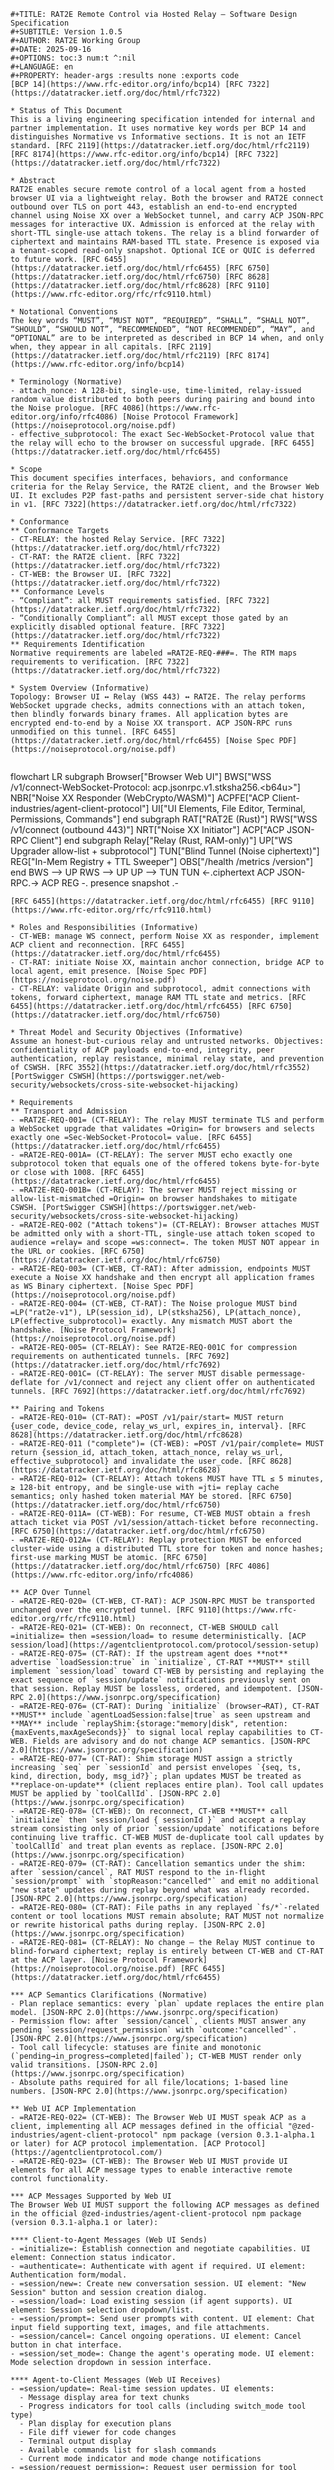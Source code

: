#+BEGIN_SRC text
#+TITLE: RAT2E Remote Control via Hosted Relay — Software Design Specification
#+SUBTITLE: Version 1.0.5
#+AUTHOR: RAT2E Working Group
#+DATE: 2025-09-16
#+OPTIONS: toc:3 num:t ^:nil
#+LANGUAGE: en
#+PROPERTY: header-args :results none :exports code
[BCP 14](https://www.rfc-editor.org/info/bcp14) [RFC 7322](https://datatracker.ietf.org/doc/html/rfc7322)

* Status of This Document
This is a living engineering specification intended for internal and partner implementation. It uses normative key words per BCP 14 and distinguishes Normative vs Informative sections. It is not an IETF standard. [RFC 2119](https://datatracker.ietf.org/doc/html/rfc2119) [RFC 8174](https://www.rfc-editor.org/info/bcp14) [RFC 7322](https://datatracker.ietf.org/doc/html/rfc7322)

* Abstract
RAT2E enables secure remote control of a local agent from a hosted browser UI via a lightweight relay. Both the browser and RAT2E connect outbound over TLS on port 443, establish an end-to-end encrypted channel using Noise XX over a WebSocket tunnel, and carry ACP JSON-RPC messages for interactive UX. Admission is enforced at the relay with short-TTL single-use attach tokens. The relay is a blind forwarder of ciphertext and maintains RAM-based TTL state. Presence is exposed via a tenant-scoped read-only snapshot. Optional ICE or QUIC is deferred to future work. [RFC 6455](https://datatracker.ietf.org/doc/html/rfc6455) [RFC 6750](https://datatracker.ietf.org/doc/html/rfc6750) [RFC 8628](https://datatracker.ietf.org/doc/html/rfc8628) [RFC 9110](https://www.rfc-editor.org/rfc/rfc9110.html)

* Notational Conventions
The key words “MUST”, “MUST NOT”, “REQUIRED”, “SHALL”, “SHALL NOT”, “SHOULD”, “SHOULD NOT”, “RECOMMENDED”, “NOT RECOMMENDED”, “MAY”, and “OPTIONAL” are to be interpreted as described in BCP 14 when, and only when, they appear in all capitals. [RFC 2119](https://datatracker.ietf.org/doc/html/rfc2119) [RFC 8174](https://www.rfc-editor.org/info/bcp14)

* Terminology (Normative)
- attach_nonce: A 128-bit, single-use, time-limited, relay-issued random value distributed to both peers during pairing and bound into the Noise prologue. [RFC 4086](https://www.rfc-editor.org/info/rfc4086) [Noise Protocol Framework](https://noiseprotocol.org/noise.pdf)
- effective_subprotocol: The exact Sec-WebSocket-Protocol value that the relay will echo to the browser on successful upgrade. [RFC 6455](https://datatracker.ietf.org/doc/html/rfc6455)

* Scope
This document specifies interfaces, behaviors, and conformance criteria for the Relay Service, the RAT2E client, and the Browser Web UI. It excludes P2P fast-paths and persistent server-side chat history in v1. [RFC 7322](https://datatracker.ietf.org/doc/html/rfc7322)

* Conformance
** Conformance Targets
- CT-RELAY: the hosted Relay Service. [RFC 7322](https://datatracker.ietf.org/doc/html/rfc7322)
- CT-RAT: the RAT2E client. [RFC 7322](https://datatracker.ietf.org/doc/html/rfc7322)
- CT-WEB: the Browser UI. [RFC 7322](https://datatracker.ietf.org/doc/html/rfc7322)
** Conformance Levels
- “Compliant”: all MUST requirements satisfied. [RFC 7322](https://datatracker.ietf.org/doc/html/rfc7322)
- “Conditionally Compliant”: all MUST except those gated by an explicitly disabled optional feature. [RFC 7322](https://datatracker.ietf.org/doc/html/rfc7322)
** Requirements Identification
Normative requirements are labeled =RAT2E-REQ-###=. The RTM maps requirements to verification. [RFC 7322](https://datatracker.ietf.org/doc/html/rfc7322)

* System Overview (Informative)
Topology: Browser UI ↔ Relay (WSS 443) ↔ RAT2E. The relay performs WebSocket upgrade checks, admits connections with an attach token, then blindly forwards binary frames. All application bytes are encrypted end-to-end by a Noise XX transport. ACP JSON-RPC runs unmodified on this tunnel. [RFC 6455](https://datatracker.ietf.org/doc/html/rfc6455) [Noise Spec PDF](https://noiseprotocol.org/noise.pdf)

#+END_SRC
#+BEGIN_mermaid
flowchart LR
   subgraph Browser["Browser Web UI"]
     BWS["WSS /v1/connect\nSec-WebSocket-Protocol: acp.jsonrpc.v1.stksha256.<b64u>"]
      NBR["Noise XX Responder (WebCrypto/WASM)"]
     ACPFE["ACP Client\n@zed-industries/agent-client-protocol"]
     UI["UI Elements\nChat, File Editor, Terminal, Permissions, Commands"]
   end
  subgraph RAT["RAT2E (Rust)"]
    RWS["WSS /v1/connect (outbound 443)"]
    NRT["Noise XX Initiator"]
    ACP["ACP JSON-RPC Client"]
  end
  subgraph Relay["Relay (Rust, RAM-only)"]
    UP["WS Upgrader\nOrigin allow-list + subprotocol"]
    TUN["Blind Tunnel\nBinary (Noise ciphertext)"]
    REG["In-Mem Registry + TTL Sweeper"]
    OBS["/health /metrics /version"]
  end
  BWS --> UP
  RWS --> UP
  UP --> TUN
  TUN <-.ciphertext ACP JSON-RPC.-> ACP
  REG -. presence snapshot .-
#+END_mermaid
#+BEGIN_SRC text
[RFC 6455](https://datatracker.ietf.org/doc/html/rfc6455) [RFC 9110](https://www.rfc-editor.org/rfc/rfc9110.html)

* Roles and Responsibilities (Informative)
- CT-WEB: manage WS connect, perform Noise XX as responder, implement ACP client and reconnection. [RFC 6455](https://datatracker.ietf.org/doc/html/rfc6455)
- CT-RAT: initiate Noise XX, maintain anchor connection, bridge ACP to local agent, emit presence. [Noise Spec PDF](https://noiseprotocol.org/noise.pdf)
- CT-RELAY: validate Origin and subprotocol, admit connections with tokens, forward ciphertext, manage RAM TTL state and metrics. [RFC 6455](https://datatracker.ietf.org/doc/html/rfc6455) [RFC 6750](https://datatracker.ietf.org/doc/html/rfc6750)

* Threat Model and Security Objectives (Informative)
Assume an honest-but-curious relay and untrusted networks. Objectives: confidentiality of ACP payloads end-to-end, integrity, peer authentication, replay resistance, minimal relay state, and prevention of CSWSH. [RFC 3552](https://datatracker.ietf.org/doc/html/rfc3552) [PortSwigger CSWSH](https://portswigger.net/web-security/websockets/cross-site-websocket-hijacking)

* Requirements
** Transport and Admission
- =RAT2E-REQ-001= (CT-RELAY): The relay MUST terminate TLS and perform a WebSocket upgrade that validates =Origin= for browsers and selects exactly one =Sec-WebSocket-Protocol= value. [RFC 6455](https://datatracker.ietf.org/doc/html/rfc6455)
- =RAT2E-REQ-001A= (CT-RELAY): The server MUST echo exactly one subprotocol token that equals one of the offered tokens byte-for-byte or close with 1008. [RFC 6455](https://datatracker.ietf.org/doc/html/rfc6455)
- =RAT2E-REQ-001B= (CT-RELAY): The server MUST reject missing or allow-list-mismatched =Origin= on browser handshakes to mitigate CSWSH. [PortSwigger CSWSH](https://portswigger.net/web-security/websockets/cross-site-websocket-hijacking)
- =RAT2E-REQ-002 ("Attach tokens")= (CT-RELAY): Browser attaches MUST be admitted only with a short-TTL, single-use attach token scoped to audience =relay= and scope =ws:connect=. The token MUST NOT appear in the URL or cookies. [RFC 6750](https://datatracker.ietf.org/doc/html/rfc6750)
- =RAT2E-REQ-003= (CT-WEB, CT-RAT): After admission, endpoints MUST execute a Noise XX handshake and then encrypt all application frames as WS Binary ciphertext. [Noise Spec PDF](https://noiseprotocol.org/noise.pdf)
- =RAT2E-REQ-004= (CT-WEB, CT-RAT): The Noise prologue MUST bind =LP("rat2e-v1"), LP(session_id), LP(stksha256), LP(attach_nonce), LP(effective_subprotocol)= exactly. Any mismatch MUST abort the handshake. [Noise Protocol Framework](https://noiseprotocol.org/noise.pdf)
- =RAT2E-REQ-005= (CT-RELAY): See RAT2E-REQ-001C for compression requirements on authenticated tunnels. [RFC 7692](https://datatracker.ietf.org/doc/html/rfc7692)
- =RAT2E-REQ-001C= (CT-RELAY): The server MUST disable permessage-deflate for /v1/connect and reject any client offer on authenticated tunnels. [RFC 7692](https://datatracker.ietf.org/doc/html/rfc7692)

** Pairing and Tokens
- =RAT2E-REQ-010= (CT-RAT): =POST /v1/pair/start= MUST return {user_code, device_code, relay_ws_url, expires_in, interval}. [RFC 8628](https://datatracker.ietf.org/doc/html/rfc8628)
- =RAT2E-REQ-011 ("complete")= (CT-WEB): =POST /v1/pair/complete= MUST return {session_id, attach_token, attach_nonce, relay_ws_url, effective_subprotocol} and invalidate the user_code. [RFC 8628](https://datatracker.ietf.org/doc/html/rfc8628)
- =RAT2E-REQ-012= (CT-RELAY): Attach tokens MUST have TTL ≤ 5 minutes, ≥ 128-bit entropy, and be single-use with =jti= replay cache semantics; only hashed token material MAY be stored. [RFC 6750](https://datatracker.ietf.org/doc/html/rfc6750)
- =RAT2E-REQ-011A= (CT-WEB): For resume, CT-WEB MUST obtain a fresh attach ticket via POST /v1/session/attach-ticket before reconnecting. [RFC 6750](https://datatracker.ietf.org/doc/html/rfc6750)
- =RAT2E-REQ-012A= (CT-RELAY): Replay protection MUST be enforced cluster-wide using a distributed TTL store for token and nonce hashes; first-use marking MUST be atomic. [RFC 6750](https://datatracker.ietf.org/doc/html/rfc6750) [RFC 4086](https://www.rfc-editor.org/info/rfc4086)

** ACP Over Tunnel
- =RAT2E-REQ-020= (CT-WEB, CT-RAT): ACP JSON-RPC MUST be transported unchanged over the encrypted tunnel. [RFC 9110](https://www.rfc-editor.org/rfc/rfc9110.html)
- =RAT2E-REQ-021= (CT-WEB): On reconnect, CT-WEB SHOULD call =initialize= then =session/load= to resume deterministically. [ACP session/load](https://agentclientprotocol.com/protocol/session-setup)
- =RAT2E-REQ-075= (CT-RAT): If the upstream agent does **not** advertise `loadSession:true` in `initialize`, CT-RAT **MUST** still implement `session/load` toward CT-WEB by persisting and replaying the exact sequence of `session/update` notifications previously sent on that session. Replay MUST be lossless, ordered, and idempotent. [JSON-RPC 2.0](https://www.jsonrpc.org/specification)
- =RAT2E-REQ-076= (CT-RAT): During `initialize` (browser→RAT), CT-RAT **MUST** include `agentLoadSession:false|true` as seen upstream and **MAY** include `replayShim:{storage:"memory|disk", retention:{maxEvents,maxAgeSeconds}}` to signal local replay capabilities to CT-WEB. Fields are advisory and do not change ACP semantics. [JSON-RPC 2.0](https://www.jsonrpc.org/specification)
- =RAT2E-REQ-077= (CT-RAT): Shim storage MUST assign a strictly increasing `seq` per `sessionId` and persist envelopes `{seq, ts, kind, direction, body, msg_id?}`; plan updates MUST be treated as **replace-on-update** (client replaces entire plan). Tool call updates MUST be applied by `toolCallId`. [JSON-RPC 2.0](https://www.jsonrpc.org/specification)
- =RAT2E-REQ-078= (CT-WEB): On reconnect, CT-WEB **MUST** call `initialize` then `session/load { sessionId }` and accept a replay stream consisting only of prior `session/update` notifications before continuing live traffic. CT-WEB MUST de-duplicate tool call updates by `toolCallId` and treat plan events as replace. [JSON-RPC 2.0](https://www.jsonrpc.org/specification)
- =RAT2E-REQ-079= (CT-RAT): Cancellation semantics under the shim: after `session/cancel`, RAT MUST respond to the in-flight `session/prompt` with `stopReason:"cancelled"` and emit no additional "new state" updates during replay beyond what was already recorded. [JSON-RPC 2.0](https://www.jsonrpc.org/specification)
- =RAT2E-REQ-080= (CT-RAT): File paths in any replayed `fs/*`-related content or tool locations MUST remain absolute; RAT MUST not normalize or rewrite historical paths during replay. [JSON-RPC 2.0](https://www.jsonrpc.org/specification)
- =RAT2E-REQ-081= (CT-RELAY): No change — the Relay MUST continue to blind-forward ciphertext; replay is entirely between CT-WEB and CT-RAT at the ACP layer. [Noise Protocol Framework](https://noiseprotocol.org/noise.pdf) [RFC 6455](https://datatracker.ietf.org/doc/html/rfc6455)

*** ACP Semantics Clarifications (Normative)
- Plan replace semantics: every `plan` update replaces the entire plan model. [JSON-RPC 2.0](https://www.jsonrpc.org/specification)
- Permission flow: after `session/cancel`, clients MUST answer any pending `session/request_permission` with `outcome:"cancelled"`. [JSON-RPC 2.0](https://www.jsonrpc.org/specification)
- Tool call lifecycle: statuses are finite and monotonic (`pending→in_progress→completed|failed`); CT-WEB MUST render only valid transitions. [JSON-RPC 2.0](https://www.jsonrpc.org/specification)
- Absolute paths required for all file/locations; 1-based line numbers. [JSON-RPC 2.0](https://www.jsonrpc.org/specification)

** Web UI ACP Implementation
- =RAT2E-REQ-022= (CT-WEB): The Browser Web UI MUST speak ACP as a client, implementing all ACP messages defined in the official "@zed-industries/agent-client-protocol" npm package (version 0.3.1-alpha.1 or later) for ACP protocol implementation. [ACP Protocol](https://agentclientprotocol.com/)
- =RAT2E-REQ-023= (CT-WEB): The Browser Web UI MUST provide UI elements for all ACP message types to enable interactive remote control functionality.

*** ACP Messages Supported by Web UI
The Browser Web UI MUST support the following ACP messages as defined in the official @zed-industries/agent-client-protocol npm package (version 0.3.1-alpha.1 or later):

**** Client-to-Agent Messages (Web UI Sends)
- =initialize=: Establish connection and negotiate capabilities. UI element: Connection status indicator.
- =authenticate=: Authenticate with agent if required. UI element: Authentication form/modal.
- =session/new=: Create new conversation session. UI element: "New Session" button and session creation dialog.
- =session/load=: Load existing session (if agent supports). UI element: Session selection dropdown/list.
- =session/prompt=: Send user prompts with content. UI element: Chat input field supporting text, images, and file attachments.
- =session/cancel=: Cancel ongoing operations. UI element: Cancel button in chat interface.
- =session/set_mode=: Change the agent's operating mode. UI element: Mode selection dropdown in session interface.

**** Agent-to-Client Messages (Web UI Receives)
- =session/update=: Real-time session updates. UI elements:
  - Message display area for text chunks
  - Progress indicators for tool calls (including switch_mode tool type)
  - Plan display for execution plans
  - File diff viewer for code changes
  - Terminal output display
  - Available commands list for slash commands
  - Current mode indicator and mode change notifications
- =session/request_permission=: Request user permission for tool calls. UI element: Permission dialog with allow/reject options.
- =fs/read_text_file=: Read file content. UI element: File content viewer/editor.
- =fs/write_text_file=: Write file content. UI element: File editor with save functionality.
- =terminal/create=: Create terminal session. UI element: Terminal emulator interface.
- =terminal/output=: Get terminal output. UI element: Terminal output display area.
- =terminal/wait_for_exit=: Wait for terminal command completion. UI element: Terminal status indicators.
- =terminal/kill=: Terminate terminal process. UI element: Terminal kill button.
- =terminal/release=: Release terminal resources. UI element: Terminal session management.

*** UI Element Requirements
- =RAT2E-REQ-024= (CT-WEB): The Browser Web UI MUST implement a chat-like interface for =session/prompt= and =session/update= messages, displaying user messages, agent responses, and real-time progress.
- =RAT2E-REQ-025= (CT-WEB): The Browser Web UI MUST provide file browsing and editing capabilities for =fs/read_text_file= and =fs/write_text_file= operations.
- =RAT2E-REQ-026= (CT-WEB): The Browser Web UI MUST include permission dialogs for =session/request_permission= with clear options for allowing or denying tool execution.
- =RAT2E-REQ-027= (CT-WEB): The Browser Web UI MUST support terminal emulation for terminal-related ACP messages, providing command input and output display.
- =RAT2E-REQ-028= (CT-WEB): The Browser Web UI MUST display execution plans from =session/update= messages with visual indicators for task status (pending, in_progress, completed).
- =RAT2E-REQ-029= (CT-WEB): The Browser Web UI MUST show tool call progress and results, including file diffs, terminal output, and other tool-generated content.
- =RAT2E-REQ-030= (CT-WEB): The Browser Web UI MUST display available commands from =session/update= notifications with =available_commands_update=, providing a command palette or slash command interface for users to invoke agent commands.
- =RAT2E-REQ-031= (CT-WEB): The Browser Web UI MUST support session modes, displaying available modes from =session/new= and =session/load= responses, allowing users to change modes via =session/set_mode=, and updating the UI when receiving =current_mode_update= notifications.
- =RAT2E-REQ-032= (CT-WEB): The Browser Web UI SHOULD support ACP extensibility features including the =_meta= field for custom data and extension methods starting with underscore (=_=) for custom functionality.

** Presence
- =RAT2E-REQ-033= (CT-WEB/RAT): Endpoints MUST emit encrypted presence beats. [RFC 9110](https://www.rfc-editor.org/rfc/rfc9110.html)
- =RAT2E-REQ-034= (CT-RELAY): GET /v1/presence/snapshot MUST require viewer auth and tenant scoping. [RFC 9110](https://www.rfc-editor.org/rfc/rfc9110.html)

** File REST (Thin)
- =RAT2E-REQ-040= (CT-RELAY): Provide browser-facing endpoints: list, read, write, markdown list, markdown batch. Enforce request size limits and rate limits. [RFC 9110](https://www.rfc-editor.org/rfc/rfc9110.html)
- =RAT2E-REQ-041= (CT-RAT): Enforce path allow-lists, deny =..= and symlink escapes, and perform filesystem IO. [RFC 9110](https://www.rfc-editor.org/rfc/rfc9110.html)

** Operational Protections
- =RAT2E-REQ-050= (CT-RELAY): Implement bounded queues per peer and close on overflow with 1013. [RFC 6455](https://datatracker.ietf.org/doc/html/rfc6455)
- =RAT2E-REQ-051= (CT-RELAY): Expose metrics at =/metrics= and a basic health endpoint at =/health=. [RFC 9110](https://www.rfc-editor.org/rfc/rfc9110.html)

** Browser Key Management
- =RAT2E-REQ-060= (CT-WEB): SHOULD use WebCrypto X25519 when available; otherwise WASM fallback; MUST zeroize; SHOULD deploy COOP/COEP + Trusted Types + no-referrer. [WICG Secure Curves](https://wicg.github.io/webcrypto-secure-curves/) [MDN CryptoKey](https://developer.mozilla.org/en-US/docs/Web/API/CryptoKey) [web.dev COOP/COEP](https://web.dev/articles/coop-coep) [MDN Trusted Types](https://developer.mozilla.org/en-US/docs/Web/HTTP/Reference/Headers/Content-Security-Policy/trusted-types) [MDN Referrer-Policy](https://developer.mozilla.org/en-US/docs/Web/HTTP/Reference/Headers/Referrer-Policy)
- =RAT2E-REQ-061= (CT-WEB): On reload, CT-WEB MUST reuse the same static key for session resume; if WASM fallback used, CT-WEB MUST zeroize JS/WASM buffers promptly and prevent SAB usage unless cross-origin isolated. [Noise Spec PDF](https://noiseprotocol.org/noise.pdf) [web.dev COOP/COEP](https://web.dev/articles/coop-coep)

* Protocol Details
** Pairing (HTTP)
Requests and responses:
- =POST /v1/pair/start= → ~{ user_code[A–Z0–9]{8}, device_code, relay_ws_url, expires_in, interval }~. Implement rate limit and =slow_down= responses if polling exceeds interval. [RFC 8628](https://datatracker.ietf.org/doc/html/rfc8628)
- =POST /v1/pair/poll { device_code }= → ~{ status: "pending"|"ready", session_id?, attach_nonce?, effective_subprotocol?, interval, expires_in }~. Rate-limit and return 429 { error: "slow_down" } if calls precede interval. [RFC 8628](https://datatracker.ietf.org/doc/html/rfc8628) [RFC 9110](https://www.rfc-editor.org/rfc/rfc9110.html)
- =POST /v1/pair/complete= → ~{ session_id, attach_token, attach_nonce, relay_ws_url, effective_subprotocol }~; invalidate =user_code=. Apply per-IP throttles and lockouts on repeated bad codes. [RFC 8628](https://datatracker.ietf.org/doc/html/rfc8628) [RFC 9110](https://www.rfc-editor.org/rfc/rfc9110.html)
- =POST /v1/session/attach-ticket { session_id }= → ~{ attach_token, attach_nonce, effective_subprotocol }~. For reconnects/resume only; single-use, TTL ≤ 5m. [RFC 6750](https://datatracker.ietf.org/doc/html/rfc6750)

** Attach (WebSocket) — Flow (Normative)
- Browser request: GET /v1/connect?session_id=... with Sec-WebSocket-Protocol: effective_subprotocol; must include a valid Origin. Server MUST echo the exact token or close with 1008. MUST NOT negotiate permessage-deflate. [RFC 6455](https://datatracker.ietf.org/doc/html/rfc6455) [RFC 7692](https://datatracker.ietf.org/doc/html/rfc7692)
- RAT request: GET /v1/connect?device_code=... with Sec-WebSocket-Protocol: acp.jsonrpc.v1. RAT MUST NOT offer permessage-deflate either, to avoid accidental negotiation if the server misconfigures. [RFC 6455](https://datatracker.ietf.org/doc/html/rfc6455) [RFC 7692](https://datatracker.ietf.org/doc/html/rfc7692)

Subprotocol ABNF:
subprotocol = "acp.jsonrpc.v1" "." "stksha256" "." base64url_nopad
base64url_nopad = 1*( ALPHA / DIGIT / "-" / "_" )
The "stksha256" component is BASE64URL_NOPAD(SHA-256(attach_token)); no "=" padding permitted. [RFC 4648 §5](https://datatracker.ietf.org/doc/html/rfc4648#section-5) [RFC 7515 Appx C](https://datatracker.ietf.org/doc/html/rfc7515#appendix-C)

** End-to-End Crypto (Noise XX)
Pattern XX with static keys. Each side pins the peer's static key from pairing. prologue = LP("rat2e-v1") || LP(session_id) || LP(stksha256) || LP(attach_nonce) || LP(effective_subprotocol) LP(x) = 2-byte big-endian length || bytes(x); stksha256 = BASE64URL_NOPAD(SHA-256(attach_token)). Both peers learn attach_nonce + effective_subprotocol during pairing; the raw attach_token stays in-browser. [Noise Protocol Framework](https://noiseprotocol.org/noise.pdf) [RFC 4648 §5](https://datatracker.ietf.org/doc/html/rfc4648#section-5)

** ACP Resume
CT-RAT acts as the ACP server to CT-WEB. If the upstream agent lacks `loadSession`, CT-RAT SHALL emulate `session/load` by replaying previously recorded `session/update` envelopes for the `sessionId`, then respond `null`. Replay MUST be complete and ordered; plan updates are replace-on-update. [JSON-RPC 2.0](https://www.jsonrpc.org/specification)

** Replay Algorithm (CT-RAT)
1) On `session/new`, start `seq=1`. Record all outbound `session/update` notifications as envelopes (ordered).
2) On `session/load`, stream envelopes from `seq=1..head` to CT-WEB, preserving original order; never synthesize new updates.
3) After replay completion, switch to live pass-through (record+forward). [JSON-RPC 2.0](https://www.jsonrpc.org/specification)

* HTTP API (Normative)
** Relay HTTP and WS
- =POST /v1/pair/start=, =POST /v1/pair/poll=, =POST /v1/pair/complete=, =POST /v1/session/attach-ticket=, =GET /v1/connect= (WS), =GET /v1/presence/snapshot=, =GET /health=, =GET /metrics=, =GET /version=. [RFC 9110](https://www.rfc-editor.org/rfc/rfc9110.html) [RFC 6455](https://datatracker.ietf.org/doc/html/rfc6455) [RFC 8628](https://datatracker.ietf.org/doc/html/rfc8628)
** File REST (browser-facing)
- =GET /api/files?path=dir=, =GET /api/file-content?path=path=, =POST /api/save-file= ~{ path, content }~, =GET /api/markdown-files?path=dir=, =POST /api/markdown-content= ~{ files: string[] }~. [RFC 9110](https://www.rfc-editor.org/rfc/rfc9110.html)

* Control Namespace (Reserved, Optional)
If you need explicit paging or offsets from browsers: reserve `acp.cache.*` as **pass-through, JSON-RPC** methods: `acp.cache.fetch`, `acp.cache.subscribe`, `acp.cache.ack`. CT-RAT MAY implement these locally when no backend cache is deployed; when a backend cache exists, CT-RAT MUST forward them. Do **not** put any of this into the WS subprotocol. [RFC 6455](https://datatracker.ietf.org/doc/html/rfc6455) [JSON-RPC 2.0](https://www.jsonrpc.org/specification)

* Data Model (Normative)
- ~user_codes: Map<user_code, { device_code, exp_ts }>~
- ~devices: Map<device_code, { rat_pubkey_b64, caps[], exp_ts }>~
- ~sessions: Map<session_id, { device_code, attach_token_hash, attach_nonce_hash, effective_subprotocol, created_ts, used:boolean, exp_ts }>~
- ~presence: Map<agent_id, { last_seen, status, caps? }>~
- ~viewers: Map<viewer_token_id, { tenant_id, scopes[], exp_ts }>~ when presence auth is enabled. Rows are TTL-swept. Token storage SHOULD be hashed. [RFC 6750](https://datatracker.ietf.org/doc/html/rfc6750)
- ~shim_envelopes: Map<(sessionId, seq), { ts:rfc3339, direction:"agent_to_client"|"client_to_agent", kind:"notification"|"result"|"request", body:JSON, msg_id?:uuid, checksum?:blake3(body) }>~ for RAT-side replay shim. Primary key: (sessionId, seq); de-dup index on msg_id when present. Storage: memory ring buffer for MVP; disk (SQLite WAL) or Postgres for durability. [SQLite WAL](https://sqlite.org/wal.html) [PostgreSQL WAL](https://www.postgresql.org/docs/current/wal-intro.html)

* State Machines (Informative)
- Pairing: CREATED → CLAIMED → ATTACHED → IDLE → EXPIRED. [RFC 8628](https://datatracker.ietf.org/doc/html/rfc8628)
- Attach: CONNECTING → AUTHENTICATING (Noise) → TRANSPORT (ciphertext) → CLOSING (idle or backpressure or error). [RFC 6455](https://datatracker.ietf.org/doc/html/rfc6455)
- Resume: Browser reconnects and resumes with ~session/load~. [ACP session/load](https://agentclientprotocol.com/protocol/session-setup)

* Close Codes and Backoff (Normative)
- 1000 Normal Closure for graceful drain/user disconnect; clients SHOULD reconnect with backoff without requiring re-pair. [RFC 6455](https://datatracker.ietf.org/doc/html/rfc6455)
- 1008 Policy violation for bad or missing Origin, bad or missing subprotocol, or subprotocol mismatch. [RFC 6455](https://datatracker.ietf.org/doc/html/rfc6455)
- 1013 Try again later for bounded queue overflow with reason "bounded-queue-overflow". [RFC 6455](https://datatracker.ietf.org/doc/html/rfc6455)
- 1001 Going away for idle timeout; 1011 Internal error for unexpected server failure. Clients back off exponentially with jitter: base 250 ms, factor 2.0, cap 30 s; reset after 60 s stable. Define queue size defaults (e.g., 64 KiB per peer), server PING every 20s, client PONG within 10s, idle timeouts 60s. [RFC 6455](https://datatracker.ietf.org/doc/html/rfc6455) [RFC 9110](https://www.rfc-editor.org/rfc/rfc9110.html)

* Performance Targets and Limits (Normative)
p50 attach or resume ≤ 800 ms; first presence paint ≤ 1.2 s; OFFLINE flip ≤ 35 s; soak target 5k IDLE + 500 ACTIVE without error. [RFC 9110](https://www.rfc-editor.org/rfc/rfc9110.html)

* Observability (Normative)
Metrics: ~active_sessions~ (gauge), ~ws_open~ (gauge), ~presence_online~ (gauge), ~bytes_rx_total~ (counter), ~bytes_tx_total~ (counter), ~backpressure_closes_total~ (counter), ~pairing_rate~ (counter), ~origin_rejects_total~ (counter), ~subprotocol_mismatch_total~ (counter), ~replay_detected_total~ (counter), ~attach_ticket_issued_total~ (counter), ~attach_ticket_used_total~ (counter), ~resume_latency_ms~ (histogram with p50/p95/p99), ~shim_envelopes_stored_total~ (counter), ~shim_replay_latency_seconds~ (histogram), ~shim_storage_bytes~ (gauge). Trace spans: ~rat.shim.ingest~, ~rat.shim.replay~. Health: =/health= 200; =/version= { version, commit, build_time }. [RFC 9110](https://www.rfc-editor.org/rfc/rfc9110.html) [OTLP Spec](https://opentelemetry.io/docs/specs/otlp/)

* Security Considerations (Normative)
Admission control with scoped attach tokens and single-use semantics mitigates abuse. Attach artifacts (attach_token, attach_nonce) are sender-constrained by binding stksha256 + attach_nonce + effective_subprotocol into the Noise prologue; replay reuse is prevented by single-use checks at the relay. Strict Origin allow-list and subprotocol echo enforce the browser security model. The relay MUST not retain ACP plaintext. [RFC 6750](https://datatracker.ietf.org/doc/html/rfc6750) [RFC 3552](https://datatracker.ietf.org/doc/html/rfc3552) [RFC 6455](https://datatracker.ietf.org/doc/html/rfc6455)

** Replay Shim Security
The shim is within CT-RAT; ACP plaintext already exists there because CT-RAT talks to the agent over stdio. The Relay remains blind; Noise prologue and attach flow are unchanged. If disk persistence is enabled, deployments SHOULD document retention scopes and apply OS-level protections; for remote/durable caches use OIDC on a separate WSS endpoint, not the Relay. [Noise Protocol Framework](https://noiseprotocol.org/noise.pdf) [RFC 6455](https://datatracker.ietf.org/doc/html/rfc6455) [OpenID Connect Core](https://openid.net/specs/openid-connect-core_1_0.html)

* Privacy Considerations (Informative)
Store only transient IDs and counters. Presence reveals ONLINE or OFFLINE status and MUST be tenant-scoped at the HTTP layer. [RFC 3552](https://datatracker.ietf.org/doc/html/rfc3552)

* Internationalization and Accessibility (Informative)
All server messages are UTF-8. User-visible UI text SHOULD be externalized for localization. CLI pairing codes use A–Z0–9 to minimize ambiguity. [W3C Manual of Style](https://www.w3.org/Style/)

* Versioning and Change Management (Normative)
Semantic Versioning applies. Backward-incompatible wire changes increment MAJOR. Compatible additions increment MINOR. Editorial fixes increment PATCH. [SemVer 2.0.0](https://semver.org/)

* Implementation Guidance (Informative)
Deployments MAY use RFC 8441 to bootstrap WS over HTTP/2. Intermediary support varies; implementations MUST support HTTP/1.1 fallback and SHOULD probe ALPN. Optional P2P fast-path MAY leverage ICE and QUIC with quotas. [RFC 8441](https://www.rfc-editor.org/rfc/rfc8441.html) [RFC 8445](https://www.rfc-editor.org/rfc/rfc8445) [RFC 9000](https://www.rfc-editor.org/rfc/rfc9000)

* File REST Clarity (Informative)
In v1, file payloads are visible to the relay process because the browser calls HTTP on the relay which maps to File RPC over the tunnel. For strict end-to-end file privacy, migrate to streaming file RPC entirely inside the WS Noise transport in a post-v1 revision. [RFC 9110](https://www.rfc-editor.org/rfc/rfc9110.html) [RFC 6455](https://datatracker.ietf.org/doc/html/rfc6455)

* Test Plan (Normative)
- Admission gates: Origin allow-list, single echoed subprotocol token equality, attach token proof inside subprotocol, expected 1008 on failure. [RFC 6455](https://datatracker.ietf.org/doc/html/rfc6455) [RFC 6750](https://datatracker.ietf.org/doc/html/rfc6750)
- Noise XX: golden vectors for handshake; replay rejection via prologue binding and peer static pinning; negative tests on mutated =effective_subprotocol= (e.g., change one character) and reused or altered =attach_nonce= (replay or flip bits). [Noise Protocol Framework](https://noiseprotocol.org/noise.pdf)
- Resume: drop or reload browser and measure ~resume_latency_ms~; validate deterministic ~session/load~ replay. [RFC 9110](https://www.rfc-editor.org/rfc/rfc9110.html) [ACP session/load](https://agentclientprotocol.com/protocol/session-setup)
- Presence: TTL and hysteresis; tenant-scoped snapshot; unauthorized viewer returns 401 or 403. [RFC 9110](https://www.rfc-editor.org/rfc/rfc9110.html)
- File REST: REST→RPC mapping, allow-lists, symlink denial, size limits, rate limits. [RFC 9110](https://www.rfc-editor.org/rfc/rfc9110.html)
- Backpressure: forced overflow causes 1013 and increments metric; client backoff behavior verified. [RFC 6455](https://datatracker.ietf.org/doc/html/rfc6455)
- Browser key path: IndexedDB eviction simulation and re-pair UX; WebAuthn PRF wrapping path must not expose raw key on failure; CSP with Trusted Types enabled with no violations. [WebAuthn Level 3](https://www.w3.org/TR/webauthn-3/) [MDN CryptoKey](https://developer.mozilla.org/en-US/docs/Web/API/CryptoKey)
- ACP UI elements: All ACP message types must have corresponding UI elements; chat interface must handle all session/update variants including available_commands_update and current_mode_update; permission dialogs must present all options correctly; file operations must work with proper error handling; terminal interface must support all terminal operations; command palette must display available commands and handle slash command invocation; session modes must be displayed and changeable via UI controls. [ACP Protocol](https://agentclientprotocol.com/)
- Subprotocol echo: Offer ["acp.jsonrpc.v1.stksha256.X","bogus"]; server MUST echo exact token or close 1008. [RFC 6455](https://datatracker.ietf.org/doc/html/rfc6455)
- Replay: Use same attach_nonce twice → first OK, second 1008; metric replay_detected_total++. [RFC 6750](https://datatracker.ietf.org/doc/html/rfc6750)
- Compression: Client offers permessage-deflate → server MUST decline; verify no "Sec-WebSocket-Extensions" in handshake. [RFC 7692](https://datatracker.ietf.org/doc/html/rfc7692)
- H2 bootstrap: behind an intermediary lacking RFC 8441 → graceful H1.1 fallback. [RFC 8441](https://www.rfc-editor.org/rfc/rfc8441.html)
- Browser hardening: Trusted Types enabled, Referrer-Policy:no-referrer, COOP/COEP set; pages still function. [MDN Trusted Types](https://developer.mozilla.org/en-US/docs/Web/HTTP/Reference/Headers/Content-Security-Policy/trusted-types) [web.dev COOP/COEP](https://web.dev/articles/coop-coep) [MDN Referrer-Policy](https://developer.mozilla.org/en-US/docs/Web/HTTP/Reference/Headers/Content-Security-Policy/trusted-types)
- Replay shim: Upstream w/o `loadSession`: open→prompt→reconnect→`session/load` → expect deterministic replay, identical transcript/tool cards. Plan replace: send multiple `plan` updates; client must not accumulate stale entries. Cancel propagation: cancel during a pending permission; expect `cancelled` outcome & final prompt result `stopReason:"cancelled"`. Persistence toggle: memory vs disk (SQLite WAL) with restart; disk mode replays across process restarts. [SQLite WAL](https://sqlite.org/wal.html)

* Requirements Traceability Matrix (RTM) (Normative)
| Req ID         | Target     | Verification                                    | Status |
|----------------+------------+--------------------------------------------------+--------|
| RAT2E-REQ-001  | CT-RELAY   | WS upgrade test, Origin and subprotocol         | Must   |
| RAT2E-REQ-001A | CT-RELAY   | Echo single subprotocol token or 1008           | Must   |
| RAT2E-REQ-001B | CT-RELAY   | Origin rejection for CSWSH                      | Must   |
| RAT2E-REQ-002  | CT-RELAY   | Token TTL or single-use or audience or no URL   | Must   |
| RAT2E-REQ-003  | CT-WEB/RAT | Cipher-only frame inspection post-Noise         | Must   |
| RAT2E-REQ-004  | CT-WEB/RAT | Prologue binding or replay tests                | Must   |
| RAT2E-REQ-005  | CT-RELAY   | No permessage-deflate on authenticated sockets  | Must   |
| RAT2E-REQ-001C | CT-RELAY   | Compression disabled test on /v1/connect        | Must   |
| RAT2E-REQ-010  | CT-RAT     | Pair/start contract test                        | Must   |
| RAT2E-REQ-011  | CT-WEB     | Pair/complete contract test                     | Must   |
| RAT2E-REQ-011A | CT-WEB     | Reconnect requires /v1/session/attach-ticket    | Must   |
| RAT2E-REQ-012  | CT-RELAY   | Token entropy or TTL or jti cache               | Must   |
| RAT2E-REQ-012A | CT-RELAY   | Distributed single-use + atomic first-use test  | Must   |
| RAT2E-REQ-020  | CT-WEB/RAT | ACP transparency test                           | Must   |
| RAT2E-REQ-021  | CT-WEB     | Resume determinism integration test             | Should |
| RAT2E-REQ-022  | CT-WEB     | ACP client implementation with all messages     | Must   |
| RAT2E-REQ-023  | CT-WEB     | UI elements for all ACP message types           | Must   |
| RAT2E-REQ-024  | CT-WEB     | Chat interface for session messages             | Must   |
| RAT2E-REQ-025  | CT-WEB     | File browsing and editing capabilities          | Must   |
| RAT2E-REQ-026  | CT-WEB     | Permission dialogs for tool calls               | Must   |
| RAT2E-REQ-027  | CT-WEB     | Terminal emulation interface                    | Must   |
| RAT2E-REQ-028  | CT-WEB     | Execution plan display with status indicators   | Must   |
| RAT2E-REQ-029  | CT-WEB     | Tool call progress and results display          | Must   |
| RAT2E-REQ-030  | CT-WEB     | Available commands display and slash commands   | Must   |
| RAT2E-REQ-031  | CT-WEB     | Session modes support and UI                    | Must   |
| RAT2E-REQ-032  | CT-WEB     | ACP extensibility features support              | Should |
| RAT2E-REQ-033  | CT-WEB/RAT | Presence beats update                           | Must   |
| RAT2E-REQ-034  | CT-RELAY   | Presence viewer auth and tenant scoping         | Must   |
| RAT2E-REQ-040  | CT-RELAY   | REST limits and rate-limit tests                | Must   |
| RAT2E-REQ-041  | CT-RAT     | Path allow-list and symlink denial              | Must   |
| RAT2E-REQ-050  | CT-RELAY   | Queue overflow → 1013                           | Must   |
| RAT2E-REQ-051  | CT-RELAY   | Metrics or health endpoints                     | Must   |
| RAT2E-REQ-060  | CT-WEB     | CryptoKey persistence or WebAuthn wrapping      | Must   |
| RAT2E-REQ-061  | CT-WEB     | Key reuse on reload or zeroization              | Must   |
| RAT2E-REQ-075  | CT-RAT     | Replay shim for agents without loadSession      | Must   |
| RAT2E-REQ-076  | CT-RAT     | Advertise replay capabilities in initialize     | Must   |
| RAT2E-REQ-077  | CT-RAT     | Shim storage with seq and envelope persistence  | Must   |
| RAT2E-REQ-078  | CT-WEB     | Accept replay stream on reconnect               | Must   |
| RAT2E-REQ-079  | CT-RAT     | Cancellation semantics under shim               | Must   |
| RAT2E-REQ-080  | CT-RAT     | Absolute paths in replayed content              | Must   |
| RAT2E-REQ-081  | CT-RELAY   | No change to blind forwarding                   | Must   |

[RFC 9110](https://www.rfc-editor.org/rfc/rfc9110.html)

* Optional Annexes (Informative)

** Backend ACP Cache (durable, multi-device)
Keep as an optional deployment that terminates ACP plaintext with OIDC/PKCE; identical control namespace (`acp.cache.*`), ordered `seq`, at-least-once delivery, push wakeups (APNs) if mobile. Not part of the Relay. [OpenID Connect Core](https://openid.net/specs/openid-connect-core_1_0.html) [RFC 7636](https://datatracker.ietf.org/doc/html/rfc7636)

** Storage Schemas
Starter SQLite/Postgres DDL and snapshot cadence to keep replay p50 <200 ms. [PostgreSQL WAL](https://www.postgresql.org/docs/current/wal-intro.html)

** Telemetry
Metrics & OTLP spans for ingest→persist→fan-out. [OTLP Spec](https://opentelemetry.io/docs/specs/otlp/)

* Change Log (Informative)
- 1.0.5: Added RAT-side Replay Shim for agents without `loadSession` support; normative requirements 075-081 for deterministic resume via envelope replay; updated ACP Resume protocol details; added shim observability metrics and test cases; clarified plan replace semantics, permission flow, tool call lifecycle, and absolute paths. [JSON-RPC 2.0](https://www.jsonrpc.org/specification) [Noise Protocol Framework](https://noiseprotocol.org/noise.pdf) [RFC 6455](https://datatracker.ietf.org/doc/html/rfc6455) [SQLite WAL](https://sqlite.org/wal.html) [PostgreSQL WAL](https://www.postgresql.org/docs/current/wal-intro.html) [OpenID Connect Core](https://openid.net/specs/openid-connect-core_1_0.html) [OTLP Spec](https://opentelemetry.io/docs/specs/otlp/)
- 1.0.4: Added attach_nonce + effective_subprotocol; defined subprotocol ABNF; introduced /v1/pair/poll and /v1/session/attach-ticket; cluster-safe single-use semantics; revised key management (WebCrypto X25519 SHOULD; WASM fallback + zeroization + COOP/COEP, Trusted Types, no-referrer); added observability metrics and backpressure details; fixed REQ ID collisions (Presence now 033/034); clarified H2 bootstrap with H1.1 fallback. [RFC 6455](https://datatracker.ietf.org/doc/html/rfc6455) [RFC 4648](https://datatracker.ietf.org/doc/html/rfc4648#section-5) [RFC 8628](https://datatracker.ietf.org/doc/html/rfc8628) [RFC 6750](https://datatracker.ietf.org/doc/html/rfc6750) [Noise Spec](https://noiseprotocol.org/noise.pdf) [RFC 8441](https://www.rfc-editor.org/rfc/rfc8441.html) [RFC 7692](https://datatracker.ietf.org/doc/html/rfc7692) [MDN](https://developer.mozilla.org/en-US/docs/Web/API/CryptoKey) [web.dev](https://web.dev/articles/coop-coep)
- 1.0.3: Updated ACP protocol support to include session modes, extensibility features, and switch_mode tool type; aligned with @zed-industries/agent-client-protocol v0.3.1-alpha.1 changes. [ACP Protocol](https://agentclientprotocol.com/)
- 1.0.2: Added comprehensive Web UI ACP implementation requirements; specified use of @zed-industries/agent-client-protocol TypeScript library (v0.3.1-alpha.1+); documented all ACP message types with corresponding UI elements; added available commands and session modes feature support; updated system diagram to reflect ACP client implementation. [ACP Protocol](https://agentclientprotocol.com/)
- 1.0.1: Corrected WS subprotocol proof grammar; added presence authZ; added browser key management requirements; clarified file REST visibility in v1; added testable additions and close code guidance; replaced placeholder citations with authoritative sources. [RFC 6455](https://datatracker.ietf.org/doc/html/rfc6455) [RFC 7692](https://datatracker.ietf.org/doc/html/rfc7692) [RFC 2119](https://datatracker.ietf.org/doc/html/rfc2119) [RFC 8174](https://www.rfc-editor.org/info/bcp14) [RFC 7322](https://datatracker.ietf.org/doc/html/rfc7322)
#+END_SRC

